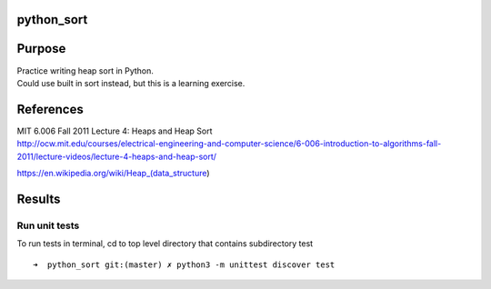 python_sort
===========

Purpose
=======

| Practice writing heap sort in Python.
| Could use built in sort instead, but this is a learning exercise.

References
==========

| MIT 6.006 Fall 2011 Lecture 4: Heaps and Heap Sort
| http://ocw.mit.edu/courses/electrical-engineering-and-computer-science/6-006-introduction-to-algorithms-fall-2011/lecture-videos/lecture-4-heaps-and-heap-sort/

https://en.wikipedia.org/wiki/Heap_(data_structure)

Results
=======

Run unit tests
--------------

To run tests in terminal, cd to top level directory that contains
subdirectory test

::

   ➜  python_sort git:(master) ✗ python3 -m unittest discover test
